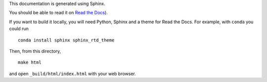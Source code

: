 This documentation is generated using Sphinx.

You should be able to read it on `Read the Docs <https://sciath.rtfd.io>`__).

If you want to build it locally, you will need Python, Sphinx and a theme for
Read the Docs. For example, with ``conda``
you could run
::

  conda install sphinx sphinx_rtd_theme

Then, from this directory,

::

  make html

and open ``_build/html/index.html`` with your web browser.

